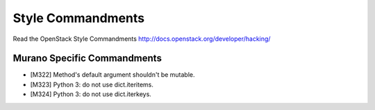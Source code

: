 Style Commandments
==================

Read the OpenStack Style Commandments http://docs.openstack.org/developer/hacking/

Murano Specific Commandments
---------------------------

- [M322] Method's default argument shouldn't be mutable.
- [M323] Python 3: do not use dict.iteritems.
- [M324] Python 3: do not use dict.iterkeys.
